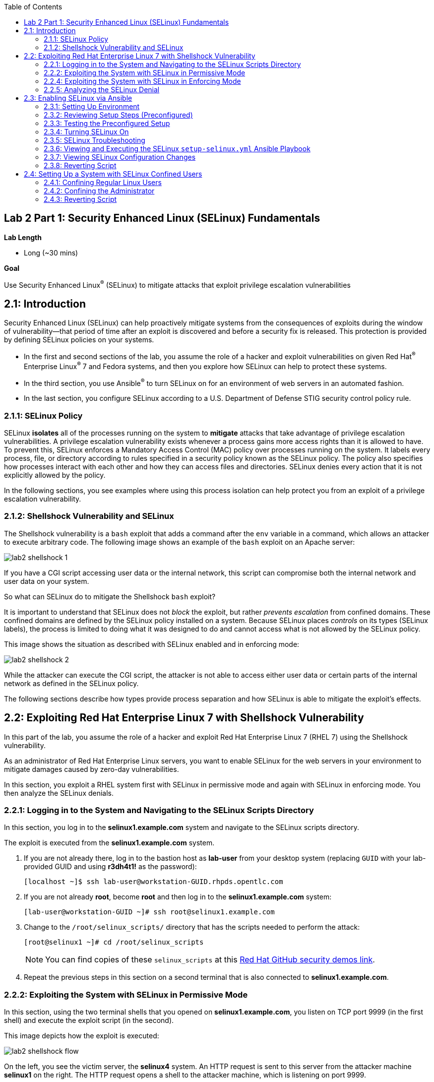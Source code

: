 :toc2:
:linkattrs:

== Lab 2 Part 1: Security Enhanced Linux (SELinux) Fundamentals

.*Lab Length*
* Long (~30 mins)

.*Goal*
Use Security Enhanced Linux^(R)^ (SELinux) to mitigate attacks that exploit privilege escalation vulnerabilities

== 2.1: Introduction
Security Enhanced Linux (SELinux) can help proactively mitigate systems from the consequences of exploits during the window of vulnerability--that period of time after an exploit is discovered and before a security fix is released. This protection is provided by defining SELinux policies on your systems.

* In the first and second sections of the lab, you assume the role of a hacker and exploit vulnerabilities on given Red Hat^(R)^ Enterprise Linux^(R)^ 7 and Fedora systems, and then you explore how SELinux can help to protect these systems.
* In the third section, you use Ansible^(R)^ to turn SELinux on for an environment of web servers in an automated fashion.
* In the last section, you configure SELinux according to a U.S. Department of Defense STIG security control policy rule.

=== 2.1.1: SELinux Policy
SELinux *isolates* all of the processes running on the system to *mitigate* attacks that take advantage of privilege escalation vulnerabilities. A privilege escalation vulnerability exists whenever a process gains more access rights than it is allowed to have. To prevent this, SELinux enforces a Mandatory Access Control (MAC) policy over processes running on the system. It labels every process, file, or directory according to rules specified in a security policy known as the SELinux policy. The policy also specifies how processes interact with each other and how they can access files and directories. SELinux denies every action that it is not explicitly allowed by the policy.

In the following sections, you see examples where using this process isolation can help protect you from an exploit of a privilege escalation vulnerability.

=== 2.1.2: Shellshock Vulnerability and SELinux
The Shellshock vulnerability is a `bash` exploit that adds a command after the `env` variable in a command, which allows an attacker to execute arbitrary code. The following image shows an example of the `bash` exploit on an Apache server:

image:images/lab2-shellshock-1.png[]

If you have a CGI script accessing user data or the internal network, this script can compromise both the internal network and user data on your system.

So what can SELinux do to mitigate the Shellshock `bash` exploit?

It is important to understand that SELinux does not _block_ the exploit, but rather _prevents escalation_ from confined domains. These confined domains are defined by the SELinux policy installed on a system. Because SELinux places _controls_ on its types (SELinux labels), the process is limited to doing what it was designed to do and cannot access what is not allowed by the SELinux policy.

This image shows the situation as described with SELinux enabled and in enforcing mode:

image:images/lab2-shellshock-2.png[]

While the attacker can execute the CGI script, the attacker is not able to access either user data or certain parts of the internal network as defined in the SELinux policy.

The following sections describe how types provide process separation and how SELinux is able to mitigate the exploit's effects.

== 2.2: Exploiting Red Hat Enterprise Linux 7 with Shellshock Vulnerability

In this part of the lab, you assume the role of a hacker and exploit Red Hat Enterprise Linux 7 (RHEL 7) using the Shellshock vulnerability.

As an administrator of Red Hat Enterprise Linux servers, you want to enable SELinux for the web servers in your environment to mitigate damages caused by zero-day vulnerabilities.

In this section, you exploit a RHEL system first with SELinux in permissive mode and again with SELinux in enforcing mode. You then analyze the SELinux denials.

=== 2.2.1: Logging in to the System and Navigating to the SELinux Scripts Directory

In this section, you log in to the *selinux1.example.com* system and navigate to the SELinux scripts directory.

The exploit is executed from the *selinux1.example.com* system.

. If you are not already there, log in to the bastion host as *lab-user* from your desktop system (replacing `GUID` with your lab-provided GUID and using *r3dh4t1!* as the password):
+
----
[localhost ~]$ ssh lab-user@workstation-GUID.rhpds.opentlc.com
----

. If you are not already *root*, become *root* and then log in to the *selinux1.example.com* system:
+
----
[lab-user@workstation-GUID ~]# ssh root@selinux1.example.com
----

. Change to the `/root/selinux_scripts/` directory that has the scripts needed to perform the attack:
+
----
[root@selinux1 ~]# cd /root/selinux_scripts
----
+
NOTE: You can find copies of these `selinux_scripts` at this link:https://github.com/RedHatDemos/SecurityDemos/tree/master/2019Labs/RHELSecurityLab/scripts/selinux_scripts[Red Hat GitHub security demos link^].

. Repeat the previous steps in this section on a second terminal that is also connected to *selinux1.example.com*.

=== 2.2.2: Exploiting the System with SELinux in Permissive Mode

In this section, using the two terminal shells that you opened on *selinux1.example.com*, you listen on TCP port 9999 (in the first shell) and execute the exploit script (in the second).

This image depicts how the exploit is executed:

image:images/lab2-shellshock-flow.png[]

On the left, you see the victim server, the *selinux4* system. An HTTP request is sent to this server from the attacker machine *selinux1* on the right.
The HTTP request opens a shell to the attacker machine, which is listening on port 9999.

The victim server, *selinux4*, has SELinux set up in permissive mode by default. It is running the Apache web server and an older version of bash.

. In the first terminal shell that you opened earlier on *selinux1.example.com* and whose working directory is `/root/selinux_scripts`, start Ncat listening on TCP port 9999:
+
----
[root@selinux1 selinux_scripts]# nc -lvp 9999
Ncat: Version 7.50 ( https://nmap.org/ncat )
Ncat: Listening on :::9999
Ncat: Listening on 0.0.0.0:9999
----
+
Ncat is a feature-packed networking utility that reads and writes data across networks.

. From the second *selinux1* terminal, run the exploit:
+
----
[root@selinux1 selinux_scripts]# ./shellshock_exploit.sh
----

. Back on the first *selinux1* terminal (where you executed `nc`), look for a `bash` prompt to appear:
+
----
[root@selinux1 selinux_scripts]# nc -lvp 9999
Ncat: Version 7.50 ( https://nmap.org/ncat )
Ncat: Listening on :::9999
Ncat: Listening on 0.0.0.0:9999
Ncat: Connection from 192.168.0.24.
Ncat: Connection from 192.168.0.24:38668.
bash: no job control in this shell
bash-4.2$
----

. At the bash prompt that appeared in the *selinux1* shell, type *id*, then *uname -a*, followed by *exit* to see the results of the exploit:
+
----
bash-4.2$ id
id
uid=48(apache) gid=48(apache) groups=48(apache) context=system_u:system_r:httpd_sys_script_t:s0
bash-4.2$ uname -a
uname -a
Linux selinux4.example.com 3.10.0-418.el7.x86_64 #1 SMP Thu May 26 20:35:02 EDT 2016 x86_64 x86_64 x86_64 GNU/Linux
bash-4.2$ exit
----
+
As you can see from the resulting output, these commands were executed on *selinux4*, the victim server (*selinux4*), despite the fact that the session was started on the attacker machine (*selinux1*).
+
The `id` command prints real and effective user and group IDs, where the user and group are `apache`, demonstrating that the CGI script was started as the Apache user.
+
The `uname` command prints system information. You can see the *selinux4.example.com* host name being printed, which indicates that this is the victim system.
+
These commands indicate that the attack succeeded.

=== 2.2.4: Exploiting the System with SELinux in Enforcing Mode

The victim server (*selinux4*) has been running SELinux in permissive mode. In this section, you switch SELinux to enforcing mode and then repeat the attack.

. Connect to *selinux4* and switch to enforcing mode:
+
----
[root@selinux1 selinux_scripts]# ssh root@selinux4 setenforce 1
----

. Begin the Shellshock attack again by listening on TCP port 9999 in one of the terminal shells for the *selinux1* system:
+
----
[root@selinux1 selinux_scripts]# nc -lvp 9999
Ncat: Version 7.50 ( https://nmap.org/ncat )
Ncat: Listening on :::9999
Ncat: Listening on 0.0.0.0:9999
----

. From the other terminal shell on the *selinux1* system, run the exploit again:
+
----
[root@selinux1 selinux_scripts]# ./shellshock_exploit.sh
----
+
This time there is no `bash` prompt on the terminal where you executed the `nc` command. This is because SELinux blocked this access.

=== 2.2.5: Analyzing the SELinux Denial

In this section, you analyze what happened and why SELinux blocked the Shellshock exploit.

. Connect to the *selinux4* system from the *selinux1* machine:
+
----
[root@selinux1 selinux_scripts]# ssh root@selinux4
[root@selinux4 ~]# ausearch -m AVC -ts today | grep name_connect
type=AVC msg=audit(1524909646.681:86): avc:  denied  { name_connect } for  pid=2091 comm="bashbug.sh" dest=9999 scontext=system_u:system_r:httpd_sys_script_t:s0 tcontext=system_u:object_r:jboss_management_port_t:s0 tclass=tcp_socket
----
+
This is the AVC record from the *audit* daemon. It says that the CGI script, called `bashbug.sh` (labeled as `httpd_sys_script_t`) tried to connect to TCP port 9999 (labeled as `jboss_management_port_t`). There is no `allow` rule for this access, so the kernel denied access. This demonstrates that SELinux mitigated this attack.

== 2.3: Enabling SELinux via Ansible

SELinux brings additional security to an environment and often needs to be modified to reflect the current environment configuration. In such cases, SELinux can be switched during debugging to permissive mode so that it does not block the basic functionality of the system. In permissive mode, you can run the system for some time to debug all possible SELinux AVC denials. Once you have adjusted the rules to handle all of the desired functionality, you can switch SELinux back to enforcing mode.

There are many ways to view or modify the installed SELinux policy. In this section, you use the SELinux Ansible role to distribute all of the required changes in the SELinux policy to make your Apache configuration work with SELinux in enforcing mode.

More specifically, you enable SELinux in your environment, which consists of an Apache server using both custom and standard paths for web files, so that the Apache server is fully confined by SELinux. You do this by using the SELinux system roles feature as an Ansible role to configure SELinux in an automated fashion.

=== 2.3.1: Setting Up Environment

In this section, you have an environment with Apache web servers, where both default and custom paths for Apache web files are used. Specifically:

 * `/var/www/html` (default)
 * `/var/www_new/html` (custom)

These web files are accessible using *TCP/80* and *TCP/7070* ports on each web server:

 * *selinux2.example.com:80* (default)
 * *selinux2.example.com:7070* (custom)

 * *selinux3.example.com:80* (default)
 * *selinux3.example.com:7070* (custom)

 * *selinux5.example.com:80* (default)
 * *selinux5.example.com:7070* (custom)

By default, SELinux is disabled for all web servers. In a fully automated fashion, you turn SELinux on for all web servers without breaking any functionality using the SELinux system roles feature as an Ansible role.

The SELinux part of the lab environment consists of four machines:

 * *selinux1*, *selinux1.example.com* (RHEL-8 admin host)
 * *selinux2*, *selinux2.example.com* (RHEL-8 host)
 * *selinux3*, *selinux3.example.com* (RHEL-6 host)
 * *selinux5*, *selinux5.example.com* (RHEL-7 host)

The first *selinux1.example.com* host is used as an administrative interface to set up the other hosts, where you complete all of the configuration steps.

=== 2.3.2: Reviewing Setup Steps (Preconfigured)

[IMPORTANT]
All of the steps in this _Setup Steps_ section have already been performed in the lab environment for you. They are described here for informative purposes, and must be executed _only_ if you use the revert script for this lab.

==== 2.3.2.1: Viewing Basic Preconfigured Environment

In this section, you explore what is already configured for you in this part of the lab.

. If not already there, log in to the workstation bastion host as *lab-user* from your desktop system (replacing `GUID` with your lab-provided GUID and using *r3dh4t1!* as the password):
+
----
[localhost ~]$ ssh lab-user@workstation-GUID.rhpds.opentlc.com
----

. Log in to the *selinux1.example.com* system as *root*:
+
----
[lab-user@workstation-GUID ~]# ssh root@selinux1.example.com
----

. Look at the DNS records on the *selinux1* server:
+
----
[root@selinux1 ~]# cat /etc/hosts
127.0.0.1   localhost localhost.localdomain localhost4 localhost4.localdomain4
::1         localhost localhost.localdomain localhost6 localhost6.localdomain6
192.168.0.20 selinux2
192.168.0.21 selinux3
192.168.0.6 selinux5
----

. Install Ansible if it is not already installed on the *selinux1* host:
+
----
[root@selinux1 ~]# pip3 install ansible
----

. Change to the `selinux_scripts` working directory on the *selinux1* host:
+
----
[root@selinux1 ~]# cd /root/selinux_scripts
----

. Look at the created inventory file for your Ansible usage:
+
----
[root@selinux1 selinux_scripts]# cat inventory
selinux2 ansible_python_interpreter=/usr/libexec/platform-python
selinux3
selinux5
----

==== 2.3.2.2: Testing Preconfigured Apache Web Servers with SELinux Disabled

The Apache web servers are already set up using the `setup-webserver.yml` playbook, which was executed on the *selinux2*, *selinux3*, and *selinux5* hosts. SELinux is also turned off.

All of the Ansible commands in this section were executed from *selinux1.example.com*.

In this section, you test whether all of the servers are available via the `ansible` command.

. If not already there, log in to the workstation bastion host as *lab-user* from your desktop system (replacing `GUID` with your lab-provided GUID and using *r3dh4t1!* as the password):
+
----
[localhost ~]$ ssh lab-user@workstation-GUID.rhpds.opentlc.com
----

. If you are not already *root*, become *root* and then log in to the *selinux1.example.com* system:
+
----
[lab-user@workstation-GUID ~]# ssh root@selinux1.example.com
----

. Change to the `selinux_scripts` working directory on the *selinux1* host:
+
----
[root@selinux1 ~]# cd /root/selinux_scripts
----

. Test which servers are accessible:
+
----
[root@selinux1 selinux_scripts]# ansible all -i inventory -m ping -u root
----
+
This Ansible invocation specifies all listed servers in the _inventory_ file and tests to see if they are accessible. Accessible servers return the `pong` response:
+
----
    selinux3 | SUCCESS => {
        "changed": false,
        "ping": "pong"
    }
    selinux5 | SUCCESS => {
        "changed": false,
        "ping": "pong"
    }
    selinux2 | SUCCESS => {
        "changed": false,
        "ping": "pong"
    }
----

. Configure Apache web servers on the given servers via the `setup_webserver.yml` playbook:
+
----
[root@selinux1 selinux_scripts]# ansible-playbook -i inventory -u root setup-webserver.yml
----
+
This playbook performs the following actions for all of the hosts mentioned in the `inventory` file:

* SELinux is disabled.
* Apache web servers are:
** Installed
** Configured to listen on ports *TCP/80* and *TCP/7070* via the *linux-sytem-roles/firewall* Ansible role
** Configured to use `/var/www/html` (default) and `/var/www_new/html` (custom) as root directories
** Rebooted

. Install the `setools-console` package containing SELinux policy query tools, which is used for SELinux troubleshooting:
+
----
[root@selinux1 selinux_scripts]# ssh root@selinux2 yum install setools-console -y

[root@selinux1 selinux_scripts]# ssh root@selinux3 yum install setools-console -y

[root@selinux1 selinux_scripts]# ssh root@selinux5 yum install setools-console -y
----


=== 2.3.3: Testing the Preconfigured Setup

. Test the preconfigured setup steps:
+
----
[root@selinux1 selinux_scripts]# hostname
selinux1.example.com
----
+
----
[root@selinux1 selinux_scripts]# cd /root/selinux_scripts
----
+
----
[root@selinux1 selinux_scripts]# curl selinux{2,3,5}
<h1>Default Document Root</h1>
<h1>Default Document Root</h1>
<h1>Default Document Root</h1>
----
+
----
[root@selinux1 selinux_scripts]# curl selinux{2,3,5}:7070
<h1>Custom Document Root</h1>
<h1>Custom Document Root</h1>
<h1>Custom Document Root</h1>
----
+
----
[root@selinux1 selinux_scripts]# ssh root@selinux2 getenforce
Disabled
----
+
----
[root@selinux1 selinux_scripts]# ssh root@selinux3 getenforce
Disabled
----
+
----
[root@selinux1 selinux_scripts]# ssh root@selinux5 getenforce
Disabled
----

=== 2.3.4: Turning SELinux On

. Set SELinux to _permissive_ mode and relabel the entire file system:
+
----
[root@selinux1 selinux_scripts]# ansible-playbook -i inventory -u root enable-selinux.yml
----
+
SELinux is switched to _permissive_ mode using the `enable-selinux` playbook. This means that SELinux policy is enabled but not enforced.

. Use `getenforce` and `sestatus` to view the current SELinux mode for your servers:
+
----
[root@selinux1 selinux_scripts]# ssh root@selinux2 getenforce
[root@selinux1 selinux_scripts]# ssh root@selinux2 sestatus
----
+
SELinux does not deny access, but denials are logged for actions that would have been denied had SELinux been running in enforcing mode.

. Run the `curl` command to show logged denials for certain actions:
+
----
[root@selinux1 selinux_scripts]# curl selinux{2,3,5}:7070
<h1>Custom Document Root</h1>
<h1>Custom Document Root</h1>
<h1>Custom Document Root</h1>
----

. Note that AVC denials are generated and and view the denials using the `ausearch`:
+
----
[root@selinux1 selinux_scripts]# ssh root@selinux2

[root@selinux2 ~]# ausearch -m AVC -su httpd_t -ts recent

avc:  denied  { name_bind } for  pid=1830 comm="httpd" src=7070 scontext=system_u:system_r:httpd_t:s0 tcontext=system_u:object_r:unreserved_port_t:s0 tclass=tcp_socket
avc:  denied  { read } for  pid=1831 comm="httpd" name="index.html" dev="vda3" ino=8511801 scontext=system_u:system_r:httpd_t:s0 tcontext=system_u:object_r:var_t:s0 tclass=file
avc:  denied  { map } for  pid=778 comm="httpd" path="/var/www_new/html/index.html" dev="dm-0" ino=8751871 scontext=system_u:system_r:httpd_t:s0 tcontext=system_u:object_r:var_t:s0 tclass=file permissive=1
avc:  denied  { open } for  pid=778 comm="httpd" path="/var/www_new/html/index.html" dev="dm-0" ino=8751871 scontext=system_u:system_r:httpd_t:s0 tcontext=system_u:object_r:var_t:s0 tclass=file permissive=1
avc:  denied  { getattr } for  pid=778 comm="httpd" path="/var/www_new/html/index.html" dev="dm-0" ino=8751871 scontext=system_u:system_r:httpd_t:s0 tcontext=system_u:object_r:var_t:s0 tclass=file permissive=1
----

=== 2.3.5: SELinux Troubleshooting
In the previous section, you enabled SELinux and AVC denials occurred. Denial messages are logged when SELinux denies access. In this section, you investigate why these denials occurred.

SELinux troubleshooting can be performed on both the *selinux2* and *selinux3* hosts. You use the *selinux2* host in the following examples.

. Log in to the *selinux2* host, if you are not already logged in:
+
----
[root@selinux1 selinux_scripts]# ssh root@selinux2
----

==== 2.3.5.1: Checking SELinux Port

. Verify that SELinux `httpd_t` process domain used for Apache web servers is not able to bind to *TCP/7070* port by default:
+
----
[root@selinux2 ~]# sesearch -A -s httpd_t -t unreserved_port_t -c tcp_socket -p name_bind | grep httpd_t
----
+
There is no default rule for this access in the SELinux policy on the RHEL-7 *selinux5* and RHEL-8 *selinux2* hosts.

. Verify that Apache web servers _can_ bind to other ports and these SELinux port types can be assigned to your selected custom port (*TCP/7070*):
+
----
[root@selinux2 ~]# sesearch -A -s httpd_t -c tcp_socket -p name_bind | grep httpd_t
----

==== 2.3.5.2: Checking SELinux File Context

The SELinux `httpd_t` process domain used for Apache web servers is not able to read a general `/var` content with the SELinux `var_t` file type.

. Verify that there is no rule for this access in the SELinux policy:
+
----
[root@selinux2 ~]# sesearch -A -s httpd_t -t var_t -c file -p read
----

. Verify that Apache web servers can read a specific content with a specific SELinux file type:
+
----
[root@selinux2 ~]# sesearch -A -s httpd_t -c file -p read
----

. Use the `matchpathcon` utility to decide the proper context for your alternate location for web files:
+
----
[root@selinux2 ~]# matchpathcon /var/www/html
/var/www/html    system_u:object_r:httpd_sys_content_t:s0
[root@selinux2 ~]# exit
----

=== 2.3.6: Viewing and Executing the SELinux `setup-selinux.yml` Ansible Playbook

In this section, you examine and then execute an Ansible Playbook that switches SELinux to enforcing mode and applies all of the required changes for your web servers' configurations.

The playbook uses the `linux-system-roles/selinux Ansible` role.

. Make sure that you are on the *selinux1* system, then navigate to the `/root/selinux_scripts` directory:
+
----
[root@selinux1 selinux_scripts]# hostname
selinux1.example.com

[root@selinux1 selinux_scripts]# pwd
/root/selinux_scripts
----

. Open the `setup-selinux.yml` Ansible Playbook to take a closer look at it:
+
----
[root@selinux1 selinux_scripts]# cat setup-selinux.yml

  - hosts: all
  become: true
  become_user: root
  vars:
    SELinux_type: targeted
    SELinux_mode: enforcing
    SELinux_change_running: 1
    SELinux_file_contexts:
       - { target: '/var/www_new(/.*)?', setype: 'httpd_sys_content_t', ftype: 'a' }
    SELinux_restore_dirs:
      - /var/www/html
      - /var/www_new/
    SELinux_ports:
      - { ports: '7070', proto: 'tcp', setype: 'http_port_t', state: 'present' }
  roles:
    - linux-system-roles.selinux
----
+
In the `vars` section, you switch SELinux to enforcing mode:
+
----
    SELinux_type: targeted
    SELinux_mode: enforcing
    SELinux_change_running: 1
----
+
Web servers use the custom `/var/www_new/html` path for web pages. SELinux labels must be fixed for this directory and subdirectories/files to reflect the default SELinux security labels for the `/var/www/html` location. This is done by the following lines in the playbook:
+
----
    SELinux_file_contexts:
        - { target: '/var/www_new(/.*)?', setype: 'httpd_sys_content_t', ftype: 'a' }
----
+
After SELinux security labels are defined in the SELinux context database, these labels must be applied into extended attributes of selected files as done by these lines in the playbook:
+
----
    SELinux_restore_dirs:
        - /var/www_new
----
+
All web servers are bound to the custom *TCP/7070* port in the configuration. This setup must be reflected in a SELinux configuration as done in these lines of the playbook:
+
----
    SELinux_ports:
        - { ports: '7070', proto: 'tcp', setype: 'http_port_t', state: 'present' }
----

. Execute the `setup_selinux.yml` Ansible Playbook and apply these defined configurations for all of the servers:
+
----
[root@selinux1 selinux_scripts]# ansible-playbook -i inventory -u root setup-selinux.yml
----


=== 2.3.7: Viewing SELinux Configuration Changes

. Test and view all of the recent SELinux configuration changes:
+
----
[root@selinux1 selinux_scripts]# ssh selinux2 semanage export

[root@selinux1 selinux_scripts]# ssh selinux5 semanage export

[root@selinux1 selinux_scripts]# ssh selinux3 semanage -o -
----

. Determine the current SELinux status for all of the servers:
+
----
[root@selinux1 selinux_scripts]# ansible all -i inventory -u root -a getenforce
----

. Check the functionality with SELinux enabled:
+
----
    [root@selinux1 selinux_scripts]# curl selinux{2,3,5}
	<h1>Default Document Root</h1>
	<h1>Default Document Root</h1>
	<h1>Default Document Root</h1>
----
+
----
    [root@selinux1 selinux_scripts]# curl selinux{2,3,5}:7070
	<h1>Custom Document Root</h1>
	<h1>Custom Document Root</h1>
	<h1>Custom Document Root</h1>
----

=== 2.3.8: Reverting Script

This `revert` script is needed to proceed to the next lab section (or if you plan to repeat the lab again from the beginning). Additionally, all of the steps in the _Setup Steps_ section mentioned in the beginning of this lab must be executed, with the exception of the package installation steps.

In this section, you invoke the `revert` script.

. Run the `revert` script:
+
----
[root@selinux1 selinux_scripts]# hostname
selinux1.example.com

[root@selinux1 selinux_scripts]# pwd
/root/selinux_scripts

[root@selinux1 selinux_scripts]# cat inventory
selinux2 ansible_python_interpreter=/usr/libexec/platform-python
selinux3
selinux5

[root@selinux1 selinux_scripts]# ansible-playbook -i inventory -u root revert-all.yml
----

== 2.4: Setting Up a System with SELinux Confined Users

As an enterprise system administrator, you may want your systems to follow the U.S. Department of Defense STIG security rule V-71971 so that your system is fully confined without unconfined users.
In addition, you may want to have only one administrator user who can become *root* and manage the system, and to limit the access of other users.

In Red Hat Enterprise Linux, Linux users are mapped to the SELinux `unconfined_u` user by default. All of the processes run by `unconfined_u` are in the `unconfined_t` domain. This means that users can access the system within the limits of the standard Linux DAC policy. However, a number of _confined_ SELinux users are available in Red Hat Enterprise Linux. This means that users can be restricted to a limited set of capabilities. Each Linux user is mapped to an SELinux user using SELinux policy, allowing Linux users to inherit the restrictions placed on SELinux users.

This lab section is comprised of three key parts:

* Confining regular Linux users
* Confining Linux root users
* Using the revert script

=== 2.4.1: Confining Regular Linux Users

. Execute the `revert` script if you did not do this in the previous section:
+
----
[root@selinux1 selinux_scripts]# ansible-playbook -i inventory -u root revert-all.yml
----
+
All actions are performed on the *selinux5* host, which is a RHEL 7.5 system.

. If you are not already there, log in to the bastion host as *lab-user* from your desktop system (replacing `GUID` with your lab-provided GUID and using *r3dh4t1!* as the password):
+
----
[localhost ~]$ ssh lab-user@workstation-GUID.rhpds.opentlc.com
----

. Log in to the *selinux1.example.com* system as *root*, then SSH to *selinux5.example.com* as *root*:
+
----
[lab-user@workstation-GUID ~]# ssh root@selinux1.example.com
[root@selinux1 ~]# ssh root@selinux5.example.com
----

. Use the `semanage` login tool to assign Linux users to SELinux users:
+
----
[root@selinux5 ~]# semanage login -l
----
+
Users are mapped to `unconfined_u` by default.

==== 2.4.1.1: Changing the Default Mapping

. Modify the record with `+__default__+`, which represents all of the users without an explicit mapping, to change the mapping of all Linux users:
+
----
[root@selinux5 ~]# semanage login -m -s user_u -r s0 __default__
[root@selinux5 ~]# semanage login -l
----
+
*system_u* is a special user used only for system processes and is not listed.

==== 2.4.1.2: Adding a Test User

After this, when users who are not *root* log in, their processes run in the `user_t` domain.

. Every user session, other than for *root*, runs with `user_t`:
+
----
[root@selinux5 ~]# adduser user42
----
+
----
[root@selinux5 ~]# passwd user42
----
+
[TIP]
====
You can select any password for *user42*, but make sure you remember what it is.
====
+
----
[root@selinux5 ~]# ssh user42@localhost
user42@localhost's password:
[user42@selinux5 ~]$ id -Z
user_u:user_r:user_t:s0
----
+
----
[user42@selinux5 ~]$ ps axZ
LABEL                     PID TTY    STAT  TIME COMMAND
-                           1 ?      Ss    0:00 /usr/lib/systemd/systemd --switched-root --system --deserialize 21
user_u:user_r:user_t:s0  2780 ?      S     0:00 sshd: user42@pts/1
user_u:user_r:user_t:s0  2781 pts/1  Ss    0:00 -bash
user_u:user_r:user_t:s0  2808 pts/1  R+    0:00 ps axZ

# exit
----

. Determine whether the user can become *root*.

. Add this line to the `/etc/sudoers.d/administrators` file:
+
----
user42  ALL=(ALL)       NOPASSWD: ALL
----
+
----
[root@selinux5 ~]# visudo -f /etc/sudoers.d/administrators
----

. In the text editor, copy and past this line:
+
----
user42  ALL=(ALL)       NOPASSWD: ALL
----
+
[TIP]
====
To insert the line, copy it and then press *i* to insert. To save and exit, press *esc* and then press *:wq!*.
====

. Confirm your changes:
+
----
[root@selinux5 ~]# grep user42 /etc/sudoers.d/administrators
user42  ALL=(ALL)       NOPASSWD: ALL
----
+
----
[root@selinux5 ~]# ssh user42@localhost
user42@localhost's password:
----
+
----
[user42@selinux5 ~]$ sudo -i
sudo: PERM_SUDOERS: setresuid(-1, 1, -1): Operation not permitted
sudo: no valid sudoers sources found, quitting
sudo: setresuid() [0, 0, 0] -> [1001, -1, -1]: Operation not permitted
sudo: unable to initialize policy plugin
----

. Attempt the same in permissive mode:
+
----
[user42@selinux5 ~]$ exit
[root@selinux5 ~]# id -Z
unconfined_u:unconfined_r:unconfined_t:s0-s0:c0.c1023
----
+
----
[root@selinux5 ~]# setenforce 0
[root@selinux5 ~]# ssh user42@localhost
user42@localhost's password:
[user42@selinux5 ~]$ sudo -i
[root@selinux5 ~]# id
uid=0(root) gid=0(root) groups=0(root) context=user_u:user_r:user_t:s0
----
+
----
[root@selinux5 ~]# id -Z
User_u:user_r:user_t:s0
----
+
----
[root@selinux5 ~]# exit
----
+
----
[user42@selinux5 ~]$ exit
[root@selinux5 ~]# setenforce 1
----
+
Because SELinux denials are not enforced in permissive mode, `user42` can become *root*. But you can see that the context stayed `user_t` and did not change to `unconfined_t`.

=== 2.4.2: Confining the Administrator

There are two basic methods for confining the administrator user:

An administrator can be directly mapped to the `sysadm_u` SELinux user so that when that user logs in, the session is run with `sysadm_t` domain. Alternatively, you assign administrator users to `staff_u` and configure `sudo` so that specific users can gain the SELinux administrator role.

. In this case, enable the `ssh_sysadm_login` SELinux boolean option to allow users assigned `sysadm_u` to log in using SSH:
+
----
[root@selinux5 ~]# semanage user -m -R "sysadm_r secadm_r" sysadm_u
[root@selinux5 ~]# adduser -G wheel -Z sysadm_u admin1
----
+
----
[root@selinux5 ~]# passwd admin1
----
+
[TIP]
====
You can select any password for *admin1*, but make sure you remember what it is.
====
+
----
[root@selinux5 ~]# semanage login -l | grep admin
admin1               sysadm_u             s0-s0:c0.c1023       *
----
+
----
[root@selinux5 ~]# setsebool -P ssh_sysadm_login on
[root@selinux5 ~]# ssh admin1@localhost
----
+
----
[admin1@selinux5 ~]$ id -Z
sysadm_u:sysadm_r:sysadm_t:s0-s0:c0.c1023
----
+
----
[admin1@selinux5 ~]$ sudo -i
[sudo] password for admin1:
----
+
----
[root@selinux5 ~]# id -Z
sysadm_u:sysadm_r:sysadm_t:s0-s0:c0.c1023
----

. Perform the administrator's operation, which can be executed only by *admin* SELinux users:
+
----
[root@selinux5 ~]# systemctl restart sshd
[root@selinux5 ~]# exit
[admin1@selinux5 ~]# exit
----

. Using the second approach, assign administrator users to `staff_u` and configure `sudo` so that specific users can gain the SELinux administrator role:
+
----
[root@selinux5 ~]# adduser -G wheel -Z staff_u admin2
----
+
----
[root@selinux5 ~]# passwd admin2
----
+
[TIP]
====
You can select any password for *admin2*, but make sure you remember what it is.
====
+
----
[root@selinux5 ~]# semanage login -l | grep admin
admin1               sysadm_u             s0-s0:c0.c1023       *
admin2               staff_u              s0-s0:c0.c1023       *
----
+
----
[root@selinux5 ~]# ssh admin2@localhost
[admin2@selinux5 ~]$ id -Z
staff_u:staff_r:staff_t:s0-s0:c0.c1023
----
+
----
[admin2@selinux5 ~]$ sudo -i
[sudo] password for admin2:
-bash: /root/.bash_profile: Permission denied
-bash-4.2# id -Z
staff_u:staff_r:staff_t:s0-s0:c0.c1023
----

. Perform the administrator's operation, which can be executed only by *admin* SELinux users:
+
----
-bash-4.2# systemctl restart sshd
Failed to restart sshd.service: Access denied
See system logs and 'systemctl status sshd.service' for details.
-bash-4.2# exit
[admin2@selinux5 ~]$ exit
----

. Add the following rule to `sudoers` to allow the *admin2* user to gain the SELinux administrator role:
+
----
[root@selinux5 ~]# visudo -f /etc/sudoers.d/administrators
----

. Append the following line to the end of the file:
+
----
admin2  ALL=(ALL)  TYPE=sysadm_t ROLE=sysadm_r    ALL
admin2  ALL=(ALL)  TYPE=secadm_t ROLE=secadm_r /usr/sbin/semanage,/usr/sbin/semodule
----
+
[TIP]
====
In the `vi` text editor, press *o*, then copy and paste these lines into the buffer. Then press *esc* and then type *:wq!* to save and exit.
====

. The *admin2* user can gain the administrator role using `sudo`:
+
----
[root@selinux5 ~]# ssh admin2@localhost
[admin2@selinux5 ~]$ sudo -i
[sudo] password for admin2:
----
+
----
[root@selinux5 ~]# id -Z
staff_u:sysadm_r:sysadm_t:s0-s0:c0.c1023
----
+
----
[root@selinux5 ~]# systemctl restart sshd
[root@selinux5 ~]#
----
+
----
[root@selinux5 ~]# exit
[admin2@selinux5 ~]# exit
----

=== 2.4.3: Reverting Script

In this section, you use a `revert` script to restore the default SELinux user's configuration.

. (Optional) Run this `revert` script on the *selinux5* host:
+
----
[root@selinux5 ~]# hostname
selinux5.example.com
----
+
----
[root@selinux5 ~]# cd /root
[root@selinux5 ~]# sh confined_users_revert.sh
----

<<top>>

link:README.adoc#table-of-contents[Table of Contents^] | link:lab2_SELinux_part2_udica.adoc[Lab 2: SELinux Part 2 - How to generate tailored SELinux policies for containers^]
